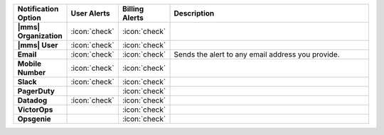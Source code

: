 .. list-table::
   :widths: 15 10 10 65
   :header-rows: 1
   :stub-columns: 1

   * - Notification Option
     - User Alerts
     - Billing Alerts
     - Description

   * - |mms| Organization
     - :icon:`check`
     - :icon:`check`
     - .. include:: /includes/alert-notifications/org.rst

   * - |mms| User
     - :icon:`check`
     - :icon:`check`
     - .. include:: /includes/alert-notifications/user.rst

   * - Email
     - :icon:`check`
     - :icon:`check`
     - Sends the alert to any email address you provide.

   * - Mobile Number
     - :icon:`check`
     - :icon:`check`
     - .. include:: /includes/alert-notifications/sms-onprem.rst

   * - Slack
     - :icon:`check`
     - :icon:`check`
     - .. include:: /includes/alert-notifications/slack.rst

   * - PagerDuty
     -
     - :icon:`check`
     - .. include:: /includes/alert-notifications/pagerduty.rst

   * - Datadog
     - :icon:`check`
     - :icon:`check`
     - .. include:: /includes/alert-notifications/datadog.rst

   * - VictorOps
     -
     - :icon:`check`
     - .. include:: /includes/alert-notifications/victorops.rst

   * - Opsgenie
     -
     - :icon:`check`
     - .. include:: /includes/alert-notifications/opsgenie.rst

